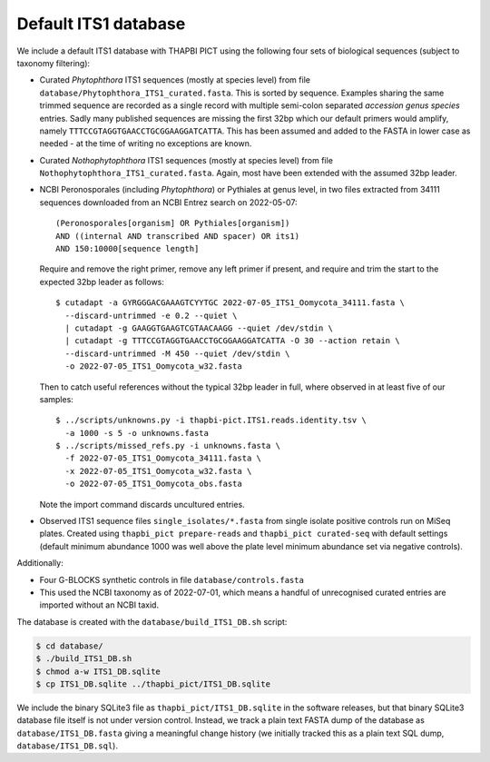 Default ITS1 database
=====================

We include a default ITS1 database with THAPBI PICT using the following four
sets of biological sequences (subject to taxonomy filtering):

- Curated *Phytophthora* ITS1 sequences (mostly at species level) from file
  ``database/Phytophthora_ITS1_curated.fasta``. This is sorted by sequence.
  Examples sharing the same trimmed sequence are recorded as a single record
  with multiple semi-colon separated *accession genus species* entries.
  Sadly many published sequences are missing the first 32bp which our default
  primers would amplify, namely ``TTTCCGTAGGTGAACCTGCGGAAGGATCATTA``. This
  has been assumed and added to the FASTA in lower case as needed - at the
  time of writing no exceptions are known.

- Curated *Nothophytophthora* ITS1 sequences (mostly at species level) from
  file ``Nothophytophthora_ITS1_curated.fasta``. Again, most have been
  extended with the assumed 32bp leader.
- NCBI Peronosporales (including *Phytophthora*) or Pythiales at genus level,
  in two files extracted from 34111 sequences downloaded from an NCBI Entrez
  search on 2022-05-07::

      (Peronosporales[organism] OR Pythiales[organism])
      AND ((internal AND transcribed AND spacer) OR its1)
      AND 150:10000[sequence length]

  Require and remove the right primer, remove any left primer if present, and
  require and trim the start to the expected 32bp leader as follows::

      $ cutadapt -a GYRGGGACGAAAGTCYYTGC 2022-07-05_ITS1_Oomycota_34111.fasta \
        --discard-untrimmed -e 0.2 --quiet \
        | cutadapt -g GAAGGTGAAGTCGTAACAAGG --quiet /dev/stdin \
        | cutadapt -g TTTCCGTAGGTGAACCTGCGGAAGGATCATTA -O 30 --action retain \
        --discard-untrimmed -M 450 --quiet /dev/stdin \
        -o 2022-07-05_ITS1_Oomycota_w32.fasta

  Then to catch useful references without the typical 32bp leader in full,
  where observed in at least five of our samples::

      $ ../scripts/unknowns.py -i thapbi-pict.ITS1.reads.identity.tsv \
        -a 1000 -s 5 -o unknowns.fasta
      $ ../scripts/missed_refs.py -i unknowns.fasta \
        -f 2022-07-05_ITS1_Oomycota_34111.fasta \
        -x 2022-07-05_ITS1_Oomycota_w32.fasta \
        -o 2022-07-05_ITS1_Oomycota_obs.fasta

  Note the import command discards uncultured entries.

- Observed ITS1 sequence files ``single_isolates/*.fasta`` from single isolate
  positive controls run on MiSeq plates. Created using
  ``thapbi_pict prepare-reads`` and ``thapbi_pict curated-seq`` with default
  settings (default minimum abundance 1000 was well above the plate level
  minimum abundance set via negative controls).

Additionally:

- Four G-BLOCKS synthetic controls in file ``database/controls.fasta``

- This used the NCBI taxonomy as of 2022-07-01, which means a handful of
  unrecognised curated entries are imported without an NCBI taxid.

The database is created with the ``database/build_ITS1_DB.sh`` script:

.. code:: console

    $ cd database/
    $ ./build_ITS1_DB.sh
    $ chmod a-w ITS1_DB.sqlite
    $ cp ITS1_DB.sqlite ../thapbi_pict/ITS1_DB.sqlite

We include the binary SQLite3 file as ``thapbi_pict/ITS1_DB.sqlite`` in the
software releases, but that binary SQLite3 database file itself is not under
version control. Instead, we track a plain text FASTA dump of the database as
``database/ITS1_DB.fasta`` giving a meaningful change history (we initially
tracked this as a plain text SQL dump, ``database/ITS1_DB.sql``).
